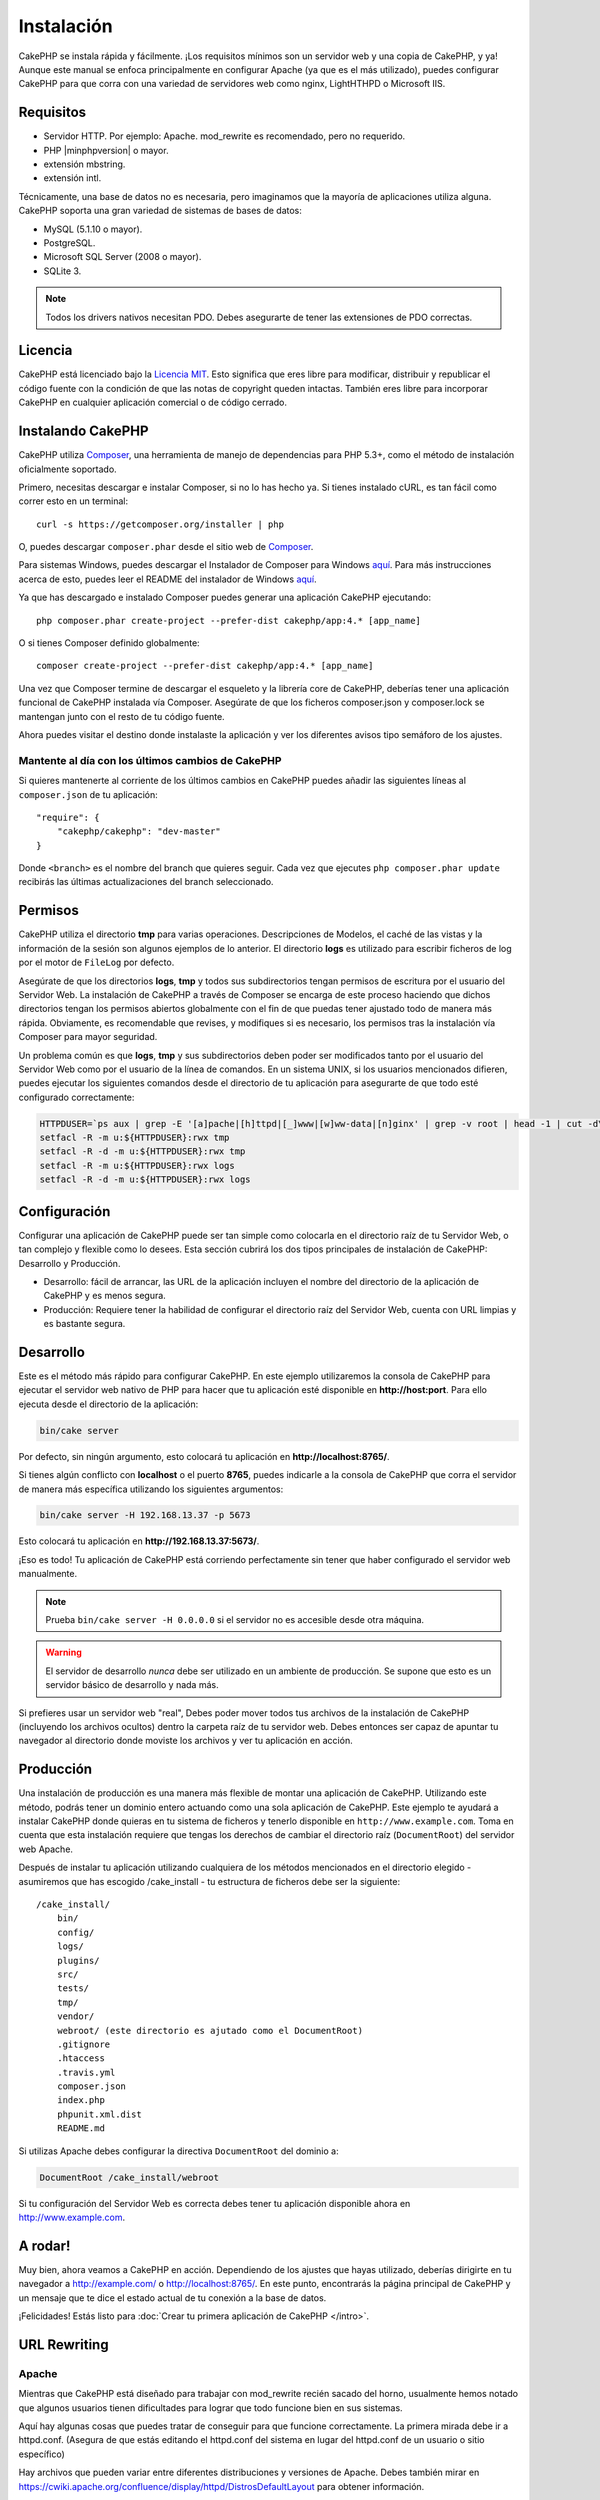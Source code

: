 Instalación
###########

CakePHP se instala rápida y fácilmente. ¡Los requisitos mínimos son
un servidor web y una copia de CakePHP, y ya! Aunque este manual se enfoca
principalmente en configurar Apache (ya que es el más utilizado),
puedes configurar CakePHP para que corra con una variedad de servidores web
como nginx, LightHTHPD o Microsoft IIS.

Requisitos
==========

- Servidor HTTP. Por ejemplo: Apache. mod\_rewrite es recomendado, pero
  no requerido.
- PHP |minphpversion| o mayor.
- extensión mbstring.
- extensión intl.

Técnicamente, una base de datos no es necesaria, pero imaginamos que la
mayoría de aplicaciones utiliza alguna. CakePHP soporta una gran variedad
de sistemas de bases de datos:

-  MySQL (5.1.10 o mayor).
-  PostgreSQL.
-  Microsoft SQL Server (2008 o mayor).
-  SQLite 3.

.. note::

    Todos los drivers nativos necesitan PDO. Debes asegurarte de tener
    las extensiones de PDO correctas.

Licencia
========

CakePHP está licenciado bajo la
`Licencia MIT <https://www.opensource.org/licenses/mit-license.php>`_. Esto
significa que eres libre para modificar, distribuir y republicar el código
fuente con la condición de que las notas de copyright queden intactas. También
eres libre para incorporar CakePHP en cualquier aplicación comercial o de código
cerrado.

Instalando CakePHP
==================

CakePHP utiliza `Composer <https://getcomposer.org>`_, una herramienta de manejo
de dependencias para PHP 5.3+, como el método de instalación oficialmente
soportado.

Primero, necesitas descargar e instalar Composer, si no lo has hecho ya.
Si tienes instalado cURL, es tan fácil como correr esto en un terminal::

    curl -s https://getcomposer.org/installer | php

O, puedes descargar ``composer.phar`` desde el sitio web de
`Composer <https://getcomposer.org/download/>`__.

Para sistemas Windows, puedes descargar el Instalador de Composer para Windows
`aquí <https://github.com/composer/windows-setup/releases/>`__.  Para más
instrucciones acerca de esto, puedes leer el README del instalador de Windows
`aquí <https://github.com/composer/windows-setup>`__.

Ya que has descargado e instalado Composer puedes generar una aplicación
CakePHP ejecutando::

    php composer.phar create-project --prefer-dist cakephp/app:4.* [app_name]

O si tienes Composer definido globalmente::

    composer create-project --prefer-dist cakephp/app:4.* [app_name]

Una vez que Composer termine de descargar el esqueleto y la librería core
de CakePHP, deberías tener una aplicación funcional de CakePHP instalada
vía Composer. Asegúrate de que los ficheros composer.json y composer.lock
se mantengan junto con el resto de tu código fuente.

Ahora puedes visitar el destino donde instalaste la aplicación y ver los
diferentes avisos tipo semáforo de los ajustes.

Mantente al día con los últimos cambios de CakePHP
--------------------------------------------------

Si quieres mantenerte al corriente de los últimos cambios en CakePHP puedes
añadir las siguientes líneas al ``composer.json`` de tu aplicación::

    "require": {
        "cakephp/cakephp": "dev-master"
    }

Donde ``<branch>`` es el nombre del branch que quieres seguir. Cada vez que
ejecutes ``php composer.phar update`` recibirás las últimas actualizaciones del
branch seleccionado.

Permisos
========

CakePHP utiliza el directorio **tmp** para varias operaciones. Descripciones de
Modelos, el caché de las vistas y la información de la sesión son algunos
ejemplos de lo anterior. El directorio **logs** es utilizado para escribir
ficheros de log por el motor de ``FileLog`` por defecto.

Asegúrate de que los directorios **logs**, **tmp** y todos sus subdirectorios
tengan permisos de escritura por el usuario del Servidor Web. La instalación
de CakePHP a través de Composer se encarga de este proceso haciendo que dichos
directorios tengan los permisos abiertos globalmente con el fin de que puedas
tener ajustado todo de manera más rápida. Obviamente, es recomendable que revises, y
modifiques si es necesario, los permisos tras la instalación vía Composer para
mayor seguridad.

Un problema común es que **logs**, **tmp** y sus subdirectorios deben poder
ser modificados tanto por el usuario del Servidor Web como por el usuario de la
línea de comandos. En un sistema UNIX, si los usuarios mencionados difieren,
puedes ejecutar los siguientes comandos desde el directorio de tu aplicación
para asegurarte de que todo esté configurado correctamente:

.. code-block:: console

   HTTPDUSER=`ps aux | grep -E '[a]pache|[h]ttpd|[_]www|[w]ww-data|[n]ginx' | grep -v root | head -1 | cut -d\  -f1`
   setfacl -R -m u:${HTTPDUSER}:rwx tmp
   setfacl -R -d -m u:${HTTPDUSER}:rwx tmp
   setfacl -R -m u:${HTTPDUSER}:rwx logs
   setfacl -R -d -m u:${HTTPDUSER}:rwx logs

Configuración
=============

Configurar una aplicación de CakePHP puede ser tan simple como
colocarla en el directorio raíz de tu Servidor Web, o tan complejo
y flexible como lo desees. Esta sección cubrirá los dos tipos
principales de instalación de CakePHP: Desarrollo y Producción.

-  Desarrollo: fácil de arrancar, las URL de la aplicación incluyen
   el nombre del directorio de la aplicación de CakePHP y es menos segura.
-  Producción: Requiere tener la habilidad de configurar el directorio raíz
   del Servidor Web, cuenta con URL limpias y es bastante segura.

Desarrollo
==========

Este es el método más rápido para configurar CakePHP. En este ejemplo
utilizaremos la consola de CakePHP para ejecutar el servidor web nativo
de PHP para hacer que tu aplicación esté disponible en **http://host:port**.
Para ello ejecuta desde el directorio de la aplicación:

.. code-block:: console

    bin/cake server

Por defecto, sin ningún argumento, esto colocará tu aplicación en
**http://localhost:8765/**.

Si tienes algún conflicto con **localhost** o el puerto **8765**, puedes indicarle
a la consola de CakePHP que corra el servidor de manera más específica
utilizando los siguientes argumentos:

.. code-block:: console

    bin/cake server -H 192.168.13.37 -p 5673

Esto colocará tu aplicación en **http://192.168.13.37:5673/**.

¡Eso es todo! Tu aplicación de CakePHP está corriendo perfectamente sin tener que
haber configurado el servidor web manualmente.

.. note::

    Prueba ``bin/cake server -H 0.0.0.0`` si el servidor no es accesible desde otra máquina.

.. warning::

    El servidor de desarrollo *nunca* debe ser utilizado en un ambiente de
    producción. Se supone que esto es un servidor básico de desarrollo y nada
    más.

Si prefieres usar un servidor web "real", Debes poder mover todos tus archivos
de la instalación de CakePHP (incluyendo los archivos ocultos) dentro la carpeta
raíz de tu servidor web. Debes entonces ser capaz de apuntar tu navegador al
directorio donde moviste los archivos y ver tu aplicación en acción.

Producción
==========

Una instalación de producción es una manera más flexible de montar una
aplicación de CakePHP. Utilizando este método, podrás tener un dominio entero
actuando como una sola aplicación de CakePHP. Este ejemplo te ayudará a instalar
CakePHP donde quieras en tu sistema de ficheros y tenerlo disponible en
``http://www.example.com``. Toma en cuenta que esta instalación requiere que
tengas los derechos de cambiar el directorio raíz (``DocumentRoot``) del
servidor web Apache.

Después de instalar tu aplicación utilizando cualquiera de los métodos
mencionados en el directorio elegido - asumiremos que has escogido /cake_install
- tu estructura de ficheros debe ser la siguiente::

    /cake_install/
        bin/
        config/
        logs/
        plugins/
        src/
        tests/
        tmp/
        vendor/
        webroot/ (este directorio es ajutado como el DocumentRoot)
        .gitignore
        .htaccess
        .travis.yml
        composer.json
        index.php
        phpunit.xml.dist
        README.md

Si utilizas Apache debes configurar la directiva ``DocumentRoot`` del
dominio a:

.. code-block:: apacheconf

    DocumentRoot /cake_install/webroot

Si tu configuración del Servidor Web es correcta debes tener tu
aplicación disponible ahora en http://www.example.com.

A rodar!
========

Muy bien, ahora veamos a CakePHP en acción. Dependiendo de los ajustes
que hayas utilizado, deberías dirigirte en tu navegador a http://example.com/
o http://localhost:8765/. En este punto, encontrarás la página principal de
CakePHP y un mensaje que te dice el estado actual de tu conexión a la base
de datos.

¡Felicidades! Estás listo para
:doc:`Crear tu primera aplicación de CakePHP </intro>`.

.. _url-rewriting:

URL Rewriting
=============

Apache
------

Mientras que CakePHP está diseñado para trabajar con mod\_rewrite
recién sacado del horno, usualmente hemos notado que algunos usuarios
tienen dificultades para lograr que todo funcione bien en sus sistemas.

Aquí hay algunas cosas que puedes tratar de conseguir para que
funcione correctamente.
La primera mirada debe ir a httpd.conf. (Asegura de que estás editando el
httpd.conf del sistema en lugar del httpd.conf de un usuario o sitio específico)

Hay archivos que pueden variar entre diferentes distribuciones y versiones de Apache.
Debes también mirar en https://cwiki.apache.org/confluence/display/httpd/DistrosDefaultLayout para
obtener información.

#. Asegura de que un archivo .htaccess de sobreescritura esté permitido
   y que *AllowOverride* esté ajustado en *All* para el correcto *DocumentRoot*.
   Debes ver algo similar a:

   .. code-block:: apacheconf

       # Cada directorio al que Apache puede acceder puede ser configurado
       # con sus respectivos permitidos/denegados servicios y características
       # en ese directorios (y subdirectorios).
       #
       # Primero, configuramos el por defecto para ser muy restrictivo con sus
       # ajustes de características.
       <Directory />
           Options FollowSymLinks
           AllowOverride All
       #    Order deny,allow
       #    Deny from all
       </Directory>

#. Asegura que tú estás cargando mod\_rewrite correctamente. Debes
   ver algo similar a esto:

   .. code-block:: apacheconf

       LoadModule rewrite_module libexec/apache2/mod_rewrite.so

   En muchos sistemas esto estará comentado por defecto, así que
   solo debes remover el símbolo # al comienzo de la línea.

   Después de hacer los cambios, reinicia Apache para asegurarte que los
   ajustes estén activados.

   Verifica que tus archivos .htaccess está actualmente en directorio
   correcto. Algunos sistemas operativos tratan los archivos que empiezan
   con '.' como ocultos y, por lo tanto, no podrás copiarlos.

#. Asegúrate que tu copia de CakePHP provenga desde la sección descargas del
   sitio o de nuestro repositorio de Git, y han sido desempacados correctamente,
   revisando los archivos .htaccess.

   El directorio app de CakePHP (Será copiado en la raíz de tu
   aplicación por bake):

   .. code-block:: apacheconf

       <IfModule mod_rewrite.c>
          RewriteEngine on
          RewriteRule    ^$    webroot/    [L]
          RewriteRule    (.*) webroot/$1    [L]
       </IfModule>

   El directorio webroot de CakePHP (Será copiado a la raíz de tu aplicación web
   por bake):

   .. code-block:: apacheconf

       <IfModule mod_rewrite.c>
           RewriteEngine On
           RewriteCond %{REQUEST_FILENAME} !-f
           RewriteRule ^ index.php [L]
       </IfModule>

   Si tu sitio aún tiene problemas con mod\_rewrite, querrás probar
   modificar los ajustes para el Servidor Virtual. En Ubuntu, edita el
   archivo **/etc/apache2/sites-available/default** (la ubicación
   depende de la distribución). En este archivo, debe estar
   ``AllowOverride None`` cambiado a``AllowOverride All``, así tendrás:

   .. code-block:: apacheconf

       <Directory />
           Options FollowSymLinks
           AllowOverride All
       </Directory>
       <Directory /var/www>
           Options Indexes FollowSymLinks MultiViews
           AllowOverride All
           Order Allow,Deny
           Allow from all
       </Directory>

   En macOS, otra solución es usar la herramienta
   `virtualhostx <https://clickontyler.com/virtualhostx/>`_
   para crear servidores virtuales y apuntarlos a tu carpeta.

   Para muchos servicios de alojamiento (GoDaddy, 1and1), tu servidor
   web estará actualmente sirviendo desde un directorio de usuario que
   actualmente usa mod\_rewrite. Si tú estás instalando CakePHP en la carpeta
   de usuario (http://example.com/~username/cakephp/), o alguna otra
   estructura de URL que ya utilice mod\_rewrite, necesitarás agregar una
   declaración a los archivos .htaccess que CakePHP usa (.htaccess,
   webroot/.htaccess).

   Esto puede ser agregado a la misma sección con la directiva
   RewriteEngine, entonces por ejemplo, tu .htaccess en el webroot
   debería verse algo así:

   .. code-block:: apacheconf

       <IfModule mod_rewrite.c>
           RewriteEngine On
           RewriteBase /path/to/app
           RewriteCond %{REQUEST_FILENAME} !-f
           RewriteRule ^ index.php [L]
       </IfModule>

   Los detalles de estos cambios dependerán de tu configuración, y puede
   incluir algunas líneas adicionales que no están relacionadas con CakePHP.
   Por favor dirígete a la documentación en línea de Apache para más información.

#. (Opcional) Para mejorar la configuración de producción, debes prevenir
   archivos adicionales inválidos que sean tomados por CakePHP. Modificando tu .htaccess
   del webroot a algo cómo esto:

   .. code-block:: apacheconf

       <IfModule mod_rewrite.c>
           RewriteEngine On
           RewriteBase /path/to/app/
           RewriteCond %{REQUEST_FILENAME} !-f
           RewriteCond %{REQUEST_URI} !^/(webroot/)?(img|css|js)/(.*)$
           RewriteRule ^ index.php [L]
       </IfModule>

   Lo anterior simplemente previene que archivos adicionales incorrectos sean enviados
   a index.php en su lugar muestre la página 404 de tu servidor web.

   Adicionalmente, puedes crear una página 404 que concuerde, o usar la página 404
   incluida en CakePHP agregando una directiva ``ErrorDocument``:

   .. code-block:: apacheconf

       ErrorDocument 404 /404-not-found

Nginx
-----

Nginx no hace uso de un archivo .htaccess como Apache, por esto es necesario
crear la reescritura de URL en la configuracion de *sites-available*. Esto
usualmente se encuentra en ``/etc/nginx/sites-available/your_virtual_host_conf_file``.
Dependiendo de la configuración, necesitarás modificar esto, pero por lo menos,
necesitas PHP corriendo como una instancia FastCGI:

.. code-block:: nginx

    server {
        listen   80;
        server_name www.example.com;
        rewrite ^(.*) http://example.com$1 permanent;
    }

    server {
        listen   80;
        server_name example.com;

        # root directive should be global
        root   /var/www/example.com/public/webroot/;
        index  index.php;

        access_log /var/www/example.com/log/access.log;
        error_log /var/www/example.com/log/error.log;

        location / {
            try_files $uri $uri/ /index.php?$args;
        }

        location ~ \.php$ {
            try_files $uri =404;
            include /etc/nginx/fastcgi_params;
            fastcgi_pass    127.0.0.1:9000;
            fastcgi_index   index.php;
            fastcgi_param SCRIPT_FILENAME $document_root$fastcgi_script_name;
        }
    }

En algunos servidores (Como Ubuntu 14.04) la configuración anterior no funcionará
recién instalado, y de todas formas la documentación de nginx recomienda
una forma diferente de abordar esto
(https://nginx.org/en/docs/http/converting_rewrite_rules.html). Puedes intentar
lo siguiente (Notarás que esto es un bloque de servidor {}, en vez de dos,
pese a que si quieres que example.com resuelva a tu aplicación CakePHP en adición
a www.example.com consulta el enlace de nginx anterior):

.. code-block:: nginx

    server {
        listen   80;
        server_name www.example.com;
        rewrite 301 http://www.example.com$request_uri permanent;

        # root directive should be global
        root   /var/www/example.com/public/webroot/;
        index  index.php;

        access_log /var/www/example.com/log/access.log;
        error_log /var/www/example.com/log/error.log;

        location / {
            try_files $uri /index.php?$args;
        }

        location ~ \.php$ {
            try_files $uri =404;
            include /etc/nginx/fastcgi_params;
            fastcgi_pass    127.0.0.1:9000;
            fastcgi_index   index.php;
            fastcgi_param SCRIPT_FILENAME $document_root$fastcgi_script_name;
        }
    }

IIS7 (Windows)
--------------

IIS7 no soporta de manera nativa los archivos .htaccess. Mientras haya
*add-ons* que puedan agregar soporte a estos archivos, puedes también importar
las reglas htaccess en IIS para usar las redirecciones nativas de CakePHP. Para hacer
esto, sigue los siguientes pasos:

#. Usa el `Intalador de plataforma Web de Microsoft <https://www.microsoft.com/web/downloads/platform.aspx>`_
   para instalar el `Modulo de Redirreción 2.0 <https://www.iis.net/downloads/microsoft/url-rewrite>`_ de URLs
   o descarga directamente (`32-bit <https://download.microsoft.com/download/D/8/1/D81E5DD6-1ABB-46B0-9B4B-21894E18B77F/rewrite_x86_en-US.msi>`_ /
   `64-bit <https://download.microsoft.com/download/1/2/8/128E2E22-C1B9-44A4-BE2A-5859ED1D4592/rewrite_amd64_en-US.msi>`_).
#. Crear un nuevo archivo llamado web.config en tu directorio de raíz de CakePHP.
#. Usando Notepad o cualquier editor de XML, copia el siguiente código
   en tu nuevo archivo web.config:

.. code-block:: xml

    <?xml version="1.0" encoding="UTF-8"?>
    <configuration>
        <system.webServer>
            <rewrite>
                <rules>
                    <rule name="Exclude direct access to webroot/*"
                      stopProcessing="true">
                        <match url="^webroot/(.*)$" ignoreCase="false" />
                        <action type="None" />
                    </rule>
                    <rule name="Rewrite routed access to assets(img, css, files, js, favicon)"
                      stopProcessing="true">
                        <match url="^(img|css|files|js|favicon.ico)(.*)$" />
                        <action type="Rewrite" url="webroot/{R:1}{R:2}"
                          appendQueryString="false" />
                    </rule>
                    <rule name="Rewrite requested file/folder to index.php"
                      stopProcessing="true">
                        <match url="^(.*)$" ignoreCase="false" />
                        <action type="Rewrite" url="index.php"
                          appendQueryString="true" />
                    </rule>
                </rules>
            </rewrite>
        </system.webServer>
    </configuration>

Una vez el archivo web.config es creado con las reglas de redirección amigables
de IIS, los enlaces, CSS, JavaScript y redirecciones de CakePHP deberían
funcionar correctamente.

No puedo usar Redireccionamientos de URL
----------------------------------------

Si no quieres o no puedes obtener mod\_rewirte (o algún otro módulo
compatible) en el servidor a correr, necesitarás usar
el decorador de URL incorporado en CakePHP. En **config/app.php**,
descomentar la línea para que se vea así::

    'App' => [
        // ...
        // 'baseUrl' => env('SCRIPT_NAME'),
    ]

También remover estos archivos .htaccess::

    /.htaccess
    webroot/.htaccess

Esto hará tus URL verse así
www.example.com/index.php/controllername/actionname/param antes que
www.example.com/controllername/actionname/param.

.. _GitHub: https://github.com/cakephp/cakephp
.. _Composer: https://getcomposer.org

.. meta::
    :title lang=es: Instalación
    :keywords lang=en: apache mod rewrite,microsoft sql server,tar bz2,directorio tmp,base de datos,copiar archivos,tar gz,fuente de la aplicación,actual liberación,servidores web,microsoft iis,anuncios de derechos de autor,motor de base de datos,reparación de errores,lighthttpd,repositorio,mejoras,código fuente,cakephp,incorporate
